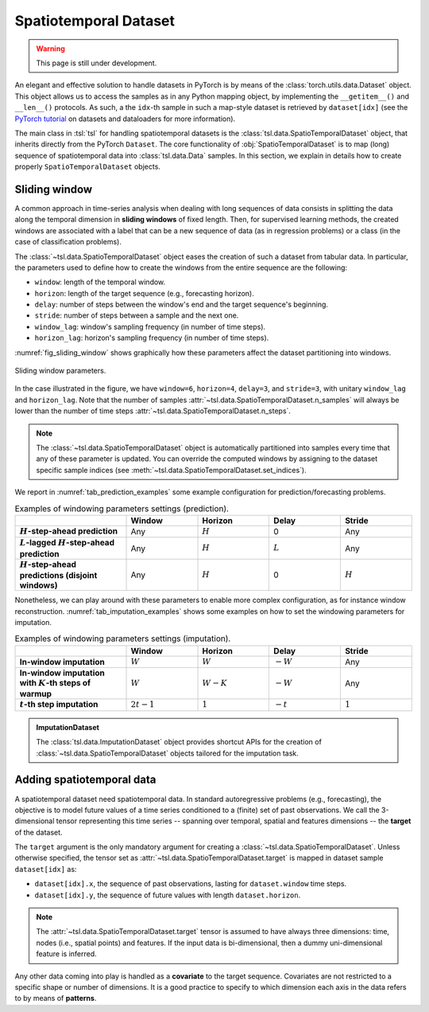 Spatiotemporal Dataset
======================

.. warning::

    This page is still under development.

An elegant and effective solution to handle datasets in PyTorch is by means of
the :class:`torch.utils.data.Dataset` object. This object allows us to access
the samples as in any Python mapping object, by implementing the
``__getitem__()`` and ``__len__()`` protocols. As such, a the ``idx``-th sample
in such a map-style dataset is retrieved by ``dataset[idx]`` (see the `PyTorch
tutorial <https://pytorch.org/tutorials/beginner/basics/data_tutorial.html>`_
on datasets and dataloaders for more information).

The main class in :tsl:`tsl` for handling spatiotemporal datasets is the
:class:`tsl.data.SpatioTemporalDataset` object, that inherits directly from the
PyTorch ``Dataset``. The core functionality of :obj:`SpatioTemporalDataset` is
to map (long) sequence of spatiotemporal data into :class:`tsl.data.Data`
samples. In this section, we explain in details how to create
properly ``SpatioTemporalDataset`` objects.


Sliding window
--------------

A common approach in time-series analysis when dealing with long sequences
of data consists in splitting the data along the temporal dimension in
**sliding windows** of fixed length. Then, for supervised learning methods,
the created windows are associated with a label that can be a new sequence of
data (as in regression problems) or a class (in the case of classification
problems).

The :class:`~tsl.data.SpatioTemporalDataset` object eases the creation of such a
dataset from tabular data. In particular, the parameters used to define how to
create the windows from the entire sequence are the following:

* ``window``:  length of the temporal window.
* ``horizon``:  length of the target sequence (e.g., forecasting horizon).
* ``delay``: number of steps between the window's end and the target sequence's
  beginning.
* ``stride``: number of steps between a sample and the next one.
* ``window_lag``: window's sampling frequency (in number of time steps).
* ``horizon_lag``:  horizon's sampling frequency (in number of time steps).

:numref:`fig_sliding_window` shows graphically how these parameters affect the
dataset partitioning into windows.

.. _fig_sliding_window:

.. figure:: /_static/img/sliding_window.svg
    :align: center
    :width: 80%

    Sliding window parameters.

In the case illustrated in the figure, we have ``window=6``,
``horizon=4``, ``delay=3``, and ``stride=3``, with unitary ``window_lag``
and ``horizon_lag``. Note that the number of samples
:attr:`~tsl.data.SpatioTemporalDataset.n_samples` will always be lower than
the number of time steps :attr:`~tsl.data.SpatioTemporalDataset.n_steps`.

.. note::

    The :class:`~tsl.data.SpatioTemporalDataset` object is automatically
    partitioned into samples every time that any of these parameter is updated.
    You can override the computed windows by assigning to the dataset specific
    sample indices (see :meth:`~tsl.data.SpatioTemporalDataset.set_indices`).

We report in :numref:`tab_prediction_examples` some example configuration for
prediction/forecasting problems.

.. _tab_prediction_examples:

.. list-table:: Examples of windowing parameters settings (prediction).
    :align: center
    :widths: 28 18 18 18 18
    :header-rows: 1
    :stub-columns: 1

    * -
      - Window
      - Horizon
      - Delay
      - Stride
    * - :math:`H`-step-ahead prediction
      - Any
      - :math:`H`
      - 0
      - Any
    * - :math:`L`-lagged :math:`H`-step-ahead prediction
      - Any
      - :math:`H`
      - :math:`L`
      - Any
    * - :math:`H`-step-ahead predictions (disjoint windows)
      - Any
      - :math:`H`
      - 0
      - :math:`H`

Nonetheless, we can play around with these parameters to enable more complex
configuration, as for instance window reconstruction.
:numref:`tab_imputation_examples` shows some examples on how to set the
windowing parameters for imputation.

.. _tab_imputation_examples:

.. list-table:: Examples of windowing parameters settings (imputation).
    :align: center
    :widths: 28 18 18 18 18
    :header-rows: 1
    :stub-columns: 1

    * -
      - Window
      - Horizon
      - Delay
      - Stride
    * - In-window imputation
      - :math:`W`
      - :math:`W`
      - :math:`-W`
      - Any
    * - In-window imputation with :math:`K`-th steps of warmup
      - :math:`W`
      - :math:`W - K`
      - :math:`-W`
      - Any
    * - :math:`t`-th step imputation
      - :math:`2t - 1`
      - :math:`1`
      - :math:`-t`
      - :math:`1`


.. admonition:: ImputationDataset
    :class: tip

    The :class:`tsl.data.ImputationDataset` object provides shortcut APIs for
    the creation of :class:`~tsl.data.SpatioTemporalDataset` objects tailored
    for the imputation task.


Adding spatiotemporal data
--------------------------

A spatiotemporal dataset need spatiotemporal data. In standard autoregressive
problems (e.g., forecasting), the objective is to model future values of a time
series conditioned to a (finite) set of past observations. We call the
3-dimensional tensor representing this time series -- spanning over temporal,
spatial and features dimensions -- the **target** of the dataset.

The ``target`` argument is the only mandatory argument for creating a
:class:`~tsl.data.SpatioTemporalDataset`. Unless otherwise specified, the tensor
set as :attr:`~tsl.data.SpatioTemporalDataset.target` is mapped in dataset sample
``dataset[idx]`` as:

.. (see `Mapping tensors to graph attributes`_)

* ``dataset[idx].x``, the sequence of past observations, lasting for
  ``dataset.window`` time steps.
* ``dataset[idx].y``, the sequence of future values with length
  ``dataset.horizon``.

.. note::

    The :attr:`~tsl.data.SpatioTemporalDataset.target` tensor is assumed to have
    always three dimensions: time, nodes (i.e., spatial points) and features. If
    the input data is bi-dimensional, then a dummy uni-dimensional feature is
    inferred.

Any other data coming into play is handled as a **covariate** to the target
sequence. Covariates are not restricted to a specific shape or number of
dimensions. It is a good practice to specify to which dimension each axis in the
data refers to by means of **patterns**.


.. grid:: 1 1 2 2
    :margin: 3 0 0 0
    :gutter: 2
    :padding: 0

    .. grid-item-card::  :octicon:`repo;1em;sd-text-primary` SpatioTemporalDataset API
        :link: ../modules/data_pytorch_datasets
        :link-type: doc
        :shadow: sm

        See more about the class APIs.


    .. grid-item-card::  :octicon:`file-code;1em;sd-text-primary` Notebook
        :link: ../notebooks/a_gentle_introduction_to_tsl
        :link-type: doc
        :shadow: sm

        Check the introductory notebook.


..  Understanding patterns
    ++++++++++++++++++++++


    Spatial relationships
    ---------------------


    Mapping tensors to graph attributes
    -----------------------------------


    Understanding patterns
    ----------------------

    The `t > n > f` Convention
    ++++++++++++++++++++++++++
    In :tsl:`tsl`, tabular data of this form are represented by following the [Time, Node, Features]
    (T N F) convention. Considering the previous example, we represent measurements
    acquired by 400 air quality monitoring stations in a day (with a sampling interval
    of one hour) as a tensor :math:`\mathbf{X}` with dimensions :math:`\left(24, 400, 3 \right)`.

    .. Note::
        Unless otherwise stated, all layers and models in :mod:`tsl.nn` expect
        as input a 4-dim tensor shaped as :obj:`[batch_size, steps, nodes, channels]`.
